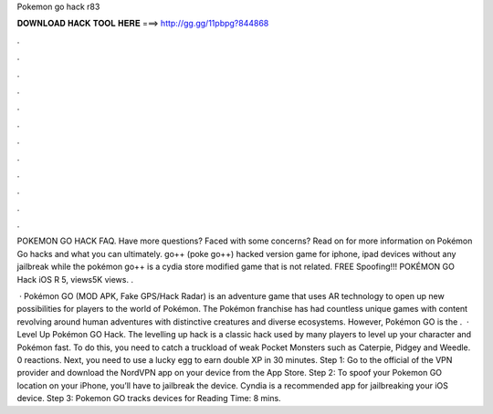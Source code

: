 Pokemon go hack r83



𝐃𝐎𝐖𝐍𝐋𝐎𝐀𝐃 𝐇𝐀𝐂𝐊 𝐓𝐎𝐎𝐋 𝐇𝐄𝐑𝐄 ===> http://gg.gg/11pbpg?844868



.



.



.



.



.



.



.



.



.



.



.



.

POKEMON GO HACK FAQ. Have more questions? Faced with some concerns? Read on for more information on Pokémon Go hacks and what you can ultimately. go++ (poke go++) hacked version game for iphone, ipad devices without any jailbreak while the pokémon go++ is a cydia store modified game that is not related. FREE Spoofing!!! POKÉMON GO Hack iOS R 5, views5K views. .

 · Pokémon GO (MOD APK, Fake GPS/Hack Radar) is an adventure game that uses AR technology to open up new possibilities for players to the world of Pokémon. The Pokémon franchise has had countless unique games with content revolving around human adventures with distinctive creatures and diverse ecosystems. However, Pokémon GO is the .  ·  Level Up Pokémon GO Hack. The levelling up hack is a classic hack used by many players to level up your character and Pokémon fast. To do this, you need to catch a truckload of weak Pocket Monsters such as Caterpie, Pidgey and Weedle. 0 reactions. Next, you need to use a lucky egg to earn double XP in 30 minutes. Step 1: Go to the official of the VPN provider and download the NordVPN app on your device from the App Store. Step 2: To spoof your Pokemon GO location on your iPhone, you’ll have to jailbreak the device. Cyndia is a recommended app for jailbreaking your iOS device. Step 3: Pokemon GO tracks devices for  Reading Time: 8 mins.
